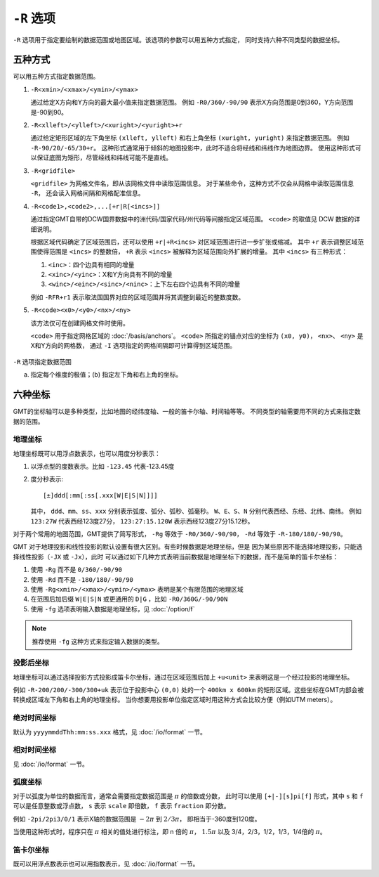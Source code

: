``-R`` 选项
===========

``-R`` 选项用于指定要绘制的数据范围或地图区域。该选项的参数可以用五种方式指定，
同时支持六种不同类型的数据坐标。

五种方式
--------

可以用五种方式指定数据范围。

#. ``-R<xmin>/<xmax>/<ymin>/<ymax>``

   通过给定X方向和Y方向的最大最小值来指定数据范围。
   例如 ``-R0/360/-90/90`` 表示X方向范围是0到360，Y方向范围是-90到90。

#. ``-R<xlleft>/<ylleft>/<xuright>/<yuright>+r``

   通过给定矩形区域的左下角坐标 ``(xlleft, ylleft)`` 和右上角坐标 ``(xuright, yuright)``
   来指定数据范围。
   例如 ``-R-90/20/-65/30+r``\ 。
   这种形式通常用于倾斜的地图投影中，此时不适合将经线和纬线作为地图边界。
   使用这种形式可以保证底图为矩形，尽管经线和纬线可能不是直线。

#. ``-R<gridfile>``

   ``<gridfile>`` 为网格文件名，即从该网格文件中读取范围信息。
   对于某些命令，这种方式不仅会从网格中读取范围信息 ``-R``\ ，
   还会读入网格间隔和网格配准信息。

#. ``-R<code1>,<code2>,...[+r|R[<incs>]]``

   通过指定GMT自带的DCW国界数据中的洲代码/国家代码/州代码等间接指定区域范围。
   ``<code>`` 的取值见 DCW 数据的详细说明。

   根据区域代码确定了区域范围后，还可以使用 ``+r|+R<incs>`` 对区域范围进行进一步扩张或缩减。
   其中 ``+r`` 表示调整区域范围使得范围是 ``<incs>`` 的整数倍，
   ``+R`` 表示 ``<incs>`` 被解释为区域范围向外扩展的增量。
   其中 ``<incs>`` 有三种形式：

   #. ``<inc>``\ ：四个边具有相同的增量
   #. ``<xinc>/<yinc>``\ ：X和Y方向具有不同的增量
   #. ``<winc>/<einc>/<sinc>/<ninc>``\ ：上下左右四个边具有不同的增量

   例如 ``-RFR+r1`` 表示取法国国界对应的区域范围并将其调整到最近的整数度数。

#. ``-R<code><x0>/<y0>/<nx>/<ny>``

   该方法仅可在创建网格文件时使用。

   ``<code>`` 用于指定网格区域的 :doc:`/basis/anchors`\ 。
   ``<code>`` 所指定的锚点对应的坐标为 ``(x0, y0)``\ ，
   ``<nx>``\ 、 ``<ny>`` 是X和Y方向的网格数，
   通过 ``-I`` 选项指定的网格间隔即可计算得到区域范围。

.. figure:: /images/R.*
   :width: 100%
   :align: center

   ``-R`` 选项指定数据范围

   (a) 指定每个维度的极值；(b) 指定左下角和右上角的坐标。

六种坐标
--------

GMT的坐标轴可以是多种类型，比如地图的经纬度轴、一般的笛卡尔轴、时间轴等等。
不同类型的轴需要用不同的方式来指定数据的范围。

地理坐标
~~~~~~~~

地理坐标既可以用浮点数表示，也可以用度分秒表示：

#. 以浮点型的度数表示。比如 ``-123.45`` 代表-123.45度
#. 度分秒表示::

        [±]ddd[:mm[:ss[.xxx[W|E|S|N]]]]

   其中， ``ddd``\ 、``mm``\ 、``ss``\ 、``xxx`` 分别表示弧度、弧分、弧秒、弧毫秒。
   ``W``\ 、``E``\ 、``S``\ 、``N`` 分别代表西经、东经、北纬、南纬。
   例如 ``123:27W`` 代表西经123度27分， ``123:27:15.120W`` 表示西经123度27分15.12秒。

对于两个常用的地图范围，GMT提供了简写形式， ``-Rg`` 等效于 ``-R0/360/-90/90``\ ，
``-Rd`` 等效于 ``-R-180/180/-90/90``\ 。

GMT 对于地理投影和线性投影的默认设置有很大区别。有些时候数据是地理坐标，但是
因为某些原因不能选择地理投影，只能选择线性投影（\ ``-JX`` 或 ``-Jx``\ ），此时
可以通过如下几种方式表明当前数据是地理坐标下的数据，而不是简单的笛卡尔坐标：

#. 使用 ``-Rg`` 而不是 ``0/360/-90/90``
#. 使用 ``-Rd`` 而不是 ``-180/180/-90/90``
#. 使用 ``-Rg<xmin>/<xmax>/<ymin>/<ymax>`` 表明是某个有限范围的地理区域
#. 在范围后加后缀 ``W|E|S|N`` 或更通用的 ``D|G`` ，比如 ``-R0/360G/-90/90N``
#. 使用 ``-fg`` 选项表明输入数据是地理坐标，见 :doc:`/option/f`

.. note::

   推荐使用 ``-fg`` 这种方式来指定输入数据的类型。

投影后坐标
~~~~~~~~~~

地理坐标可以通过选择投影方式投影成笛卡尔坐标，通过在区域范围后加上 ``+u<unit>``
来表明这是一个经过投影的地理坐标。

例如 ``-R-200/200/-300/300+uk`` 表示位于投影中心 ``(0,0)`` 处的一个 ``400km x 600km``
的矩形区域。这些坐标在GMT内部会被转换成区域左下角和右上角的地理坐标。
当你想要用投影单位指定区域时用这种方式会比较方便（例如UTM meters）。

绝对时间坐标
~~~~~~~~~~~~

默认为 ``yyyymmddThh:mm:ss.xxx`` 格式，见 :doc:`/io/format` 一节。

相对时间坐标
~~~~~~~~~~~~

见 :doc:`/io/format` 一节。

弧度坐标
~~~~~~~~

对于以弧度为单位的数据而言，通常会需要指定数据范围是 :math:`\pi` 的倍数或分数，
此时可以使用 ``[+|-][s]pi[f]`` 形式，其中 ``s`` 和 ``f`` 可以是任意整数或浮点数，
``s`` 表示 ``scale`` 即倍数， ``f`` 表示 ``fraction`` 即分数。

例如 ``-2pi/2pi3/0/1`` 表示X轴的数据范围是 :math:`-2\pi` 到 :math:`2/3\pi`\ ，
即相当于-360度到120度。

当使用这种形式时，程序只在 :math:`\pi` 相关的值处进行标注，即 n 倍的 :math:`\pi`\ ，
:math:`1.5\pi` 以及 3/4，2/3，1/2，1/3，1/4倍的 :math:`\pi`\ 。

笛卡尔坐标
~~~~~~~~~~

既可以用浮点数表示也可以用指数表示，见 :doc:`/io/format` 一节。

